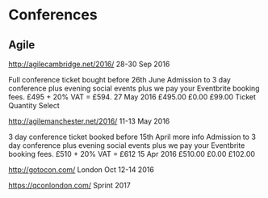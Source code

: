 * Conferences

** Agile


http://agilecambridge.net/2016/
28-30 Sep 2016

Full conference ticket bought before 26th June
Admission to 3 day conference plus evening social events plus we pay your Eventbrite booking fees. £495 + 20% VAT = £594.
	27 May 2016 	£495.00 	£0.00 	£99.00 	
Ticket Quantity Select



http://agilemanchester.net/2016/
11-13 May 2016

3 day conference ticket booked before 15th April   more info
Admission to 3 day conference plus evening social events plus we pay your Eventbrite booking fees. £510 + 20% VAT = £612
	15 Apr 2016 	£510.00 	£0.00 	£102.00 

http://gotocon.com/
London
Oct 12-14 2016


https://qconlondon.com/
Sprint 2017

